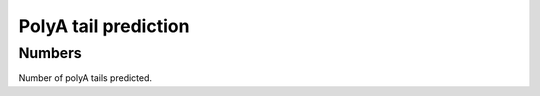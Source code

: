 *********************
PolyA tail prediction
*********************

Numbers
=======

Number of polyA tails predicted.

.. report:: Trackers.PolyATailCounts
   :render: stacked-bars
   :normalized-total:

   Number of polyA tails predicted.

.. report:: Trackers.PolyATailCounts
   :render: table

   Number of polyA tails predicted.

